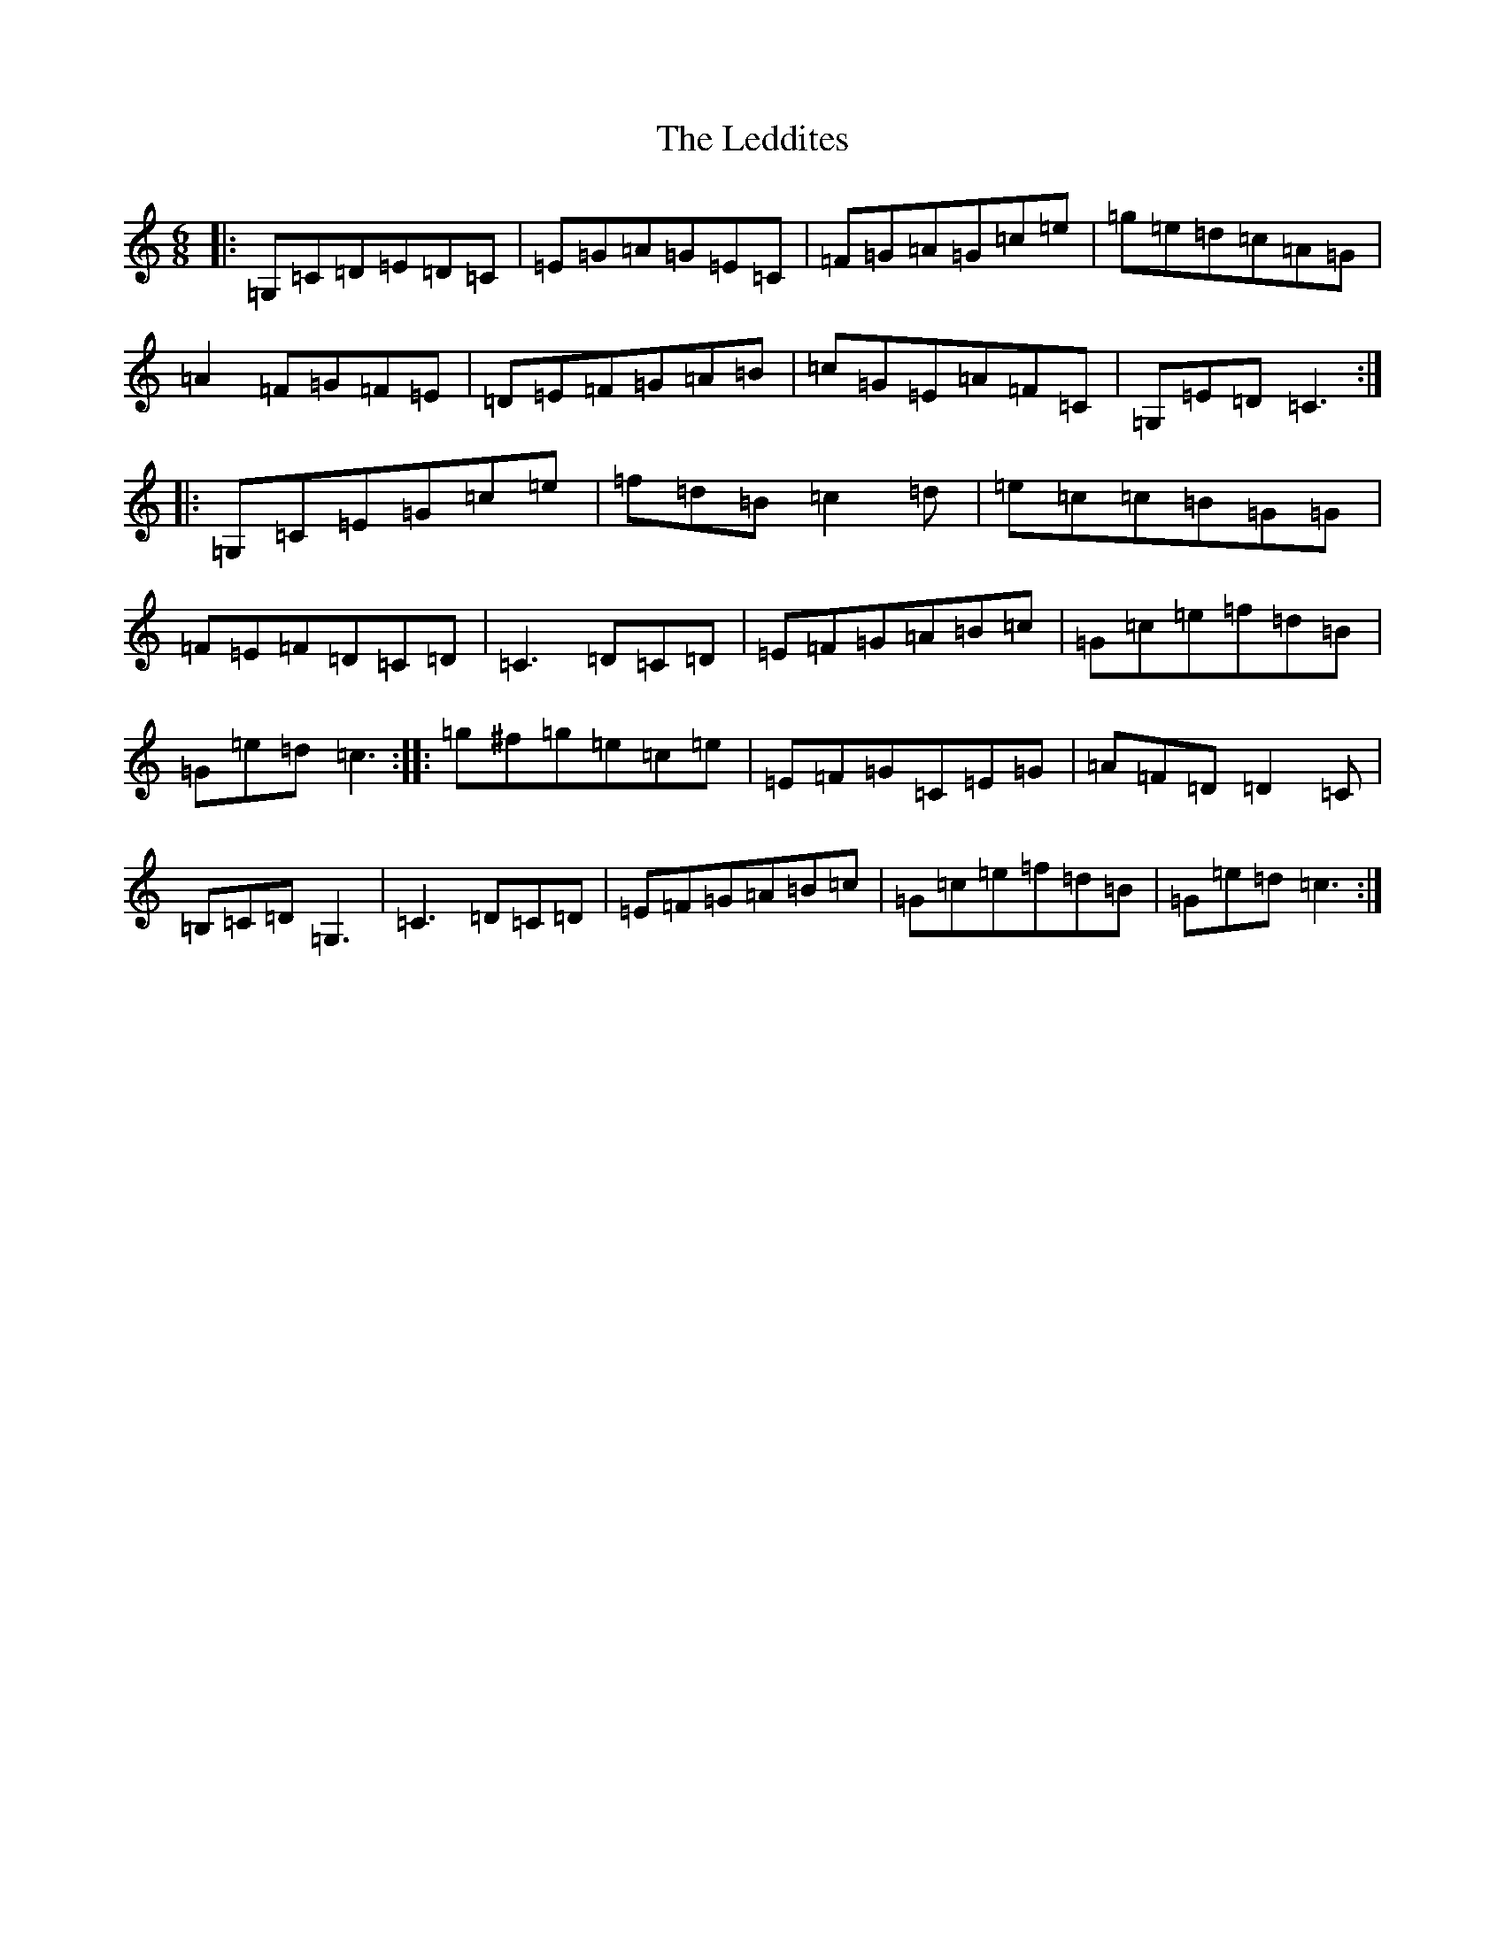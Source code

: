X: 12304
T: Leddites, The
S: https://thesession.org/tunes/7235#setting7235
R: jig
M:6/8
L:1/8
K: C Major
|:=G,=C=D=E=D=C|=E=G=A=G=E=C|=F=G=A=G=c=e|=g=e=d=c=A=G|=A2=F=G=F=E|=D=E=F=G=A=B|=c=G=E=A=F=C|=G,=E=D=C3:||:=G,=C=E=G=c=e|=f=d=B=c2=d|=e=c=c=B=G=G|=F=E=F=D=C=D|=C3=D=C=D|=E=F=G=A=B=c|=G=c=e=f=d=B|=G=e=d=c3:||:=g^f=g=e=c=e|=E=F=G=C=E=G|=A=F=D=D2=C|=B,=C=D=G,3|=C3=D=C=D|=E=F=G=A=B=c|=G=c=e=f=d=B|=G=e=d=c3:|